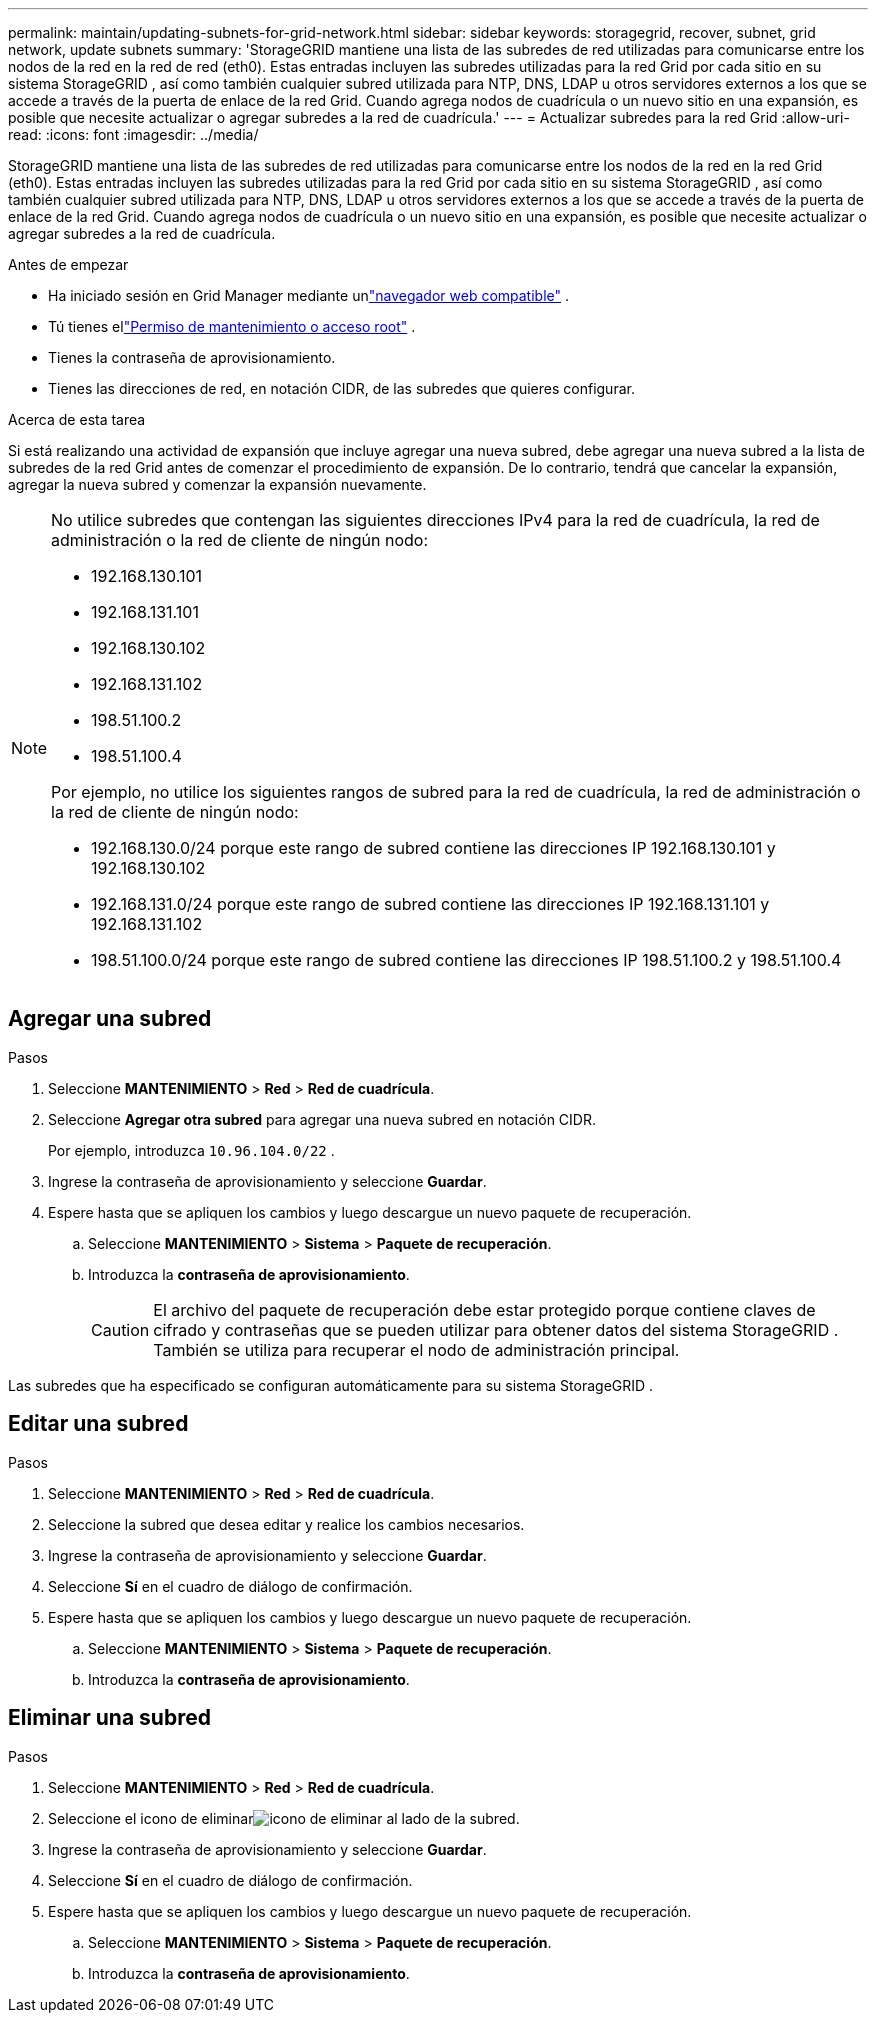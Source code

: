 ---
permalink: maintain/updating-subnets-for-grid-network.html 
sidebar: sidebar 
keywords: storagegrid, recover, subnet, grid network, update subnets 
summary: 'StorageGRID mantiene una lista de las subredes de red utilizadas para comunicarse entre los nodos de la red en la red de red (eth0).  Estas entradas incluyen las subredes utilizadas para la red Grid por cada sitio en su sistema StorageGRID , así como también cualquier subred utilizada para NTP, DNS, LDAP u otros servidores externos a los que se accede a través de la puerta de enlace de la red Grid.  Cuando agrega nodos de cuadrícula o un nuevo sitio en una expansión, es posible que necesite actualizar o agregar subredes a la red de cuadrícula.' 
---
= Actualizar subredes para la red Grid
:allow-uri-read: 
:icons: font
:imagesdir: ../media/


[role="lead"]
StorageGRID mantiene una lista de las subredes de red utilizadas para comunicarse entre los nodos de la red en la red Grid (eth0).  Estas entradas incluyen las subredes utilizadas para la red Grid por cada sitio en su sistema StorageGRID , así como también cualquier subred utilizada para NTP, DNS, LDAP u otros servidores externos a los que se accede a través de la puerta de enlace de la red Grid.  Cuando agrega nodos de cuadrícula o un nuevo sitio en una expansión, es posible que necesite actualizar o agregar subredes a la red de cuadrícula.

.Antes de empezar
* Ha iniciado sesión en Grid Manager mediante unlink:../admin/web-browser-requirements.html["navegador web compatible"] .
* Tú tienes ellink:../admin/admin-group-permissions.html["Permiso de mantenimiento o acceso root"] .
* Tienes la contraseña de aprovisionamiento.
* Tienes las direcciones de red, en notación CIDR, de las subredes que quieres configurar.


.Acerca de esta tarea
Si está realizando una actividad de expansión que incluye agregar una nueva subred, debe agregar una nueva subred a la lista de subredes de la red Grid antes de comenzar el procedimiento de expansión.  De lo contrario, tendrá que cancelar la expansión, agregar la nueva subred y comenzar la expansión nuevamente.

[NOTE]
====
No utilice subredes que contengan las siguientes direcciones IPv4 para la red de cuadrícula, la red de administración o la red de cliente de ningún nodo:

* 192.168.130.101
* 192.168.131.101
* 192.168.130.102
* 192.168.131.102
* 198.51.100.2
* 198.51.100.4


Por ejemplo, no utilice los siguientes rangos de subred para la red de cuadrícula, la red de administración o la red de cliente de ningún nodo:

* 192.168.130.0/24 porque este rango de subred contiene las direcciones IP 192.168.130.101 y 192.168.130.102
* 192.168.131.0/24 porque este rango de subred contiene las direcciones IP 192.168.131.101 y 192.168.131.102
* 198.51.100.0/24 porque este rango de subred contiene las direcciones IP 198.51.100.2 y 198.51.100.4


====


== Agregar una subred

.Pasos
. Seleccione *MANTENIMIENTO* > *Red* > *Red de cuadrícula*.
. Seleccione *Agregar otra subred* para agregar una nueva subred en notación CIDR.
+
Por ejemplo, introduzca `10.96.104.0/22` .

. Ingrese la contraseña de aprovisionamiento y seleccione *Guardar*.
. Espere hasta que se apliquen los cambios y luego descargue un nuevo paquete de recuperación.
+
.. Seleccione *MANTENIMIENTO* > *Sistema* > *Paquete de recuperación*.
.. Introduzca la *contraseña de aprovisionamiento*.
+

CAUTION: El archivo del paquete de recuperación debe estar protegido porque contiene claves de cifrado y contraseñas que se pueden utilizar para obtener datos del sistema StorageGRID . También se utiliza para recuperar el nodo de administración principal.





Las subredes que ha especificado se configuran automáticamente para su sistema StorageGRID .



== Editar una subred

.Pasos
. Seleccione *MANTENIMIENTO* > *Red* > *Red de cuadrícula*.
. Seleccione la subred que desea editar y realice los cambios necesarios.
. Ingrese la contraseña de aprovisionamiento y seleccione *Guardar*.
. Seleccione *Sí* en el cuadro de diálogo de confirmación.
. Espere hasta que se apliquen los cambios y luego descargue un nuevo paquete de recuperación.
+
.. Seleccione *MANTENIMIENTO* > *Sistema* > *Paquete de recuperación*.
.. Introduzca la *contraseña de aprovisionamiento*.






== Eliminar una subred

.Pasos
. Seleccione *MANTENIMIENTO* > *Red* > *Red de cuadrícula*.
. Seleccione el icono de eliminarimage:../media/icon-x-to-remove.png["icono de eliminar"] al lado de la subred.
. Ingrese la contraseña de aprovisionamiento y seleccione *Guardar*.
. Seleccione *Sí* en el cuadro de diálogo de confirmación.
. Espere hasta que se apliquen los cambios y luego descargue un nuevo paquete de recuperación.
+
.. Seleccione *MANTENIMIENTO* > *Sistema* > *Paquete de recuperación*.
.. Introduzca la *contraseña de aprovisionamiento*.



